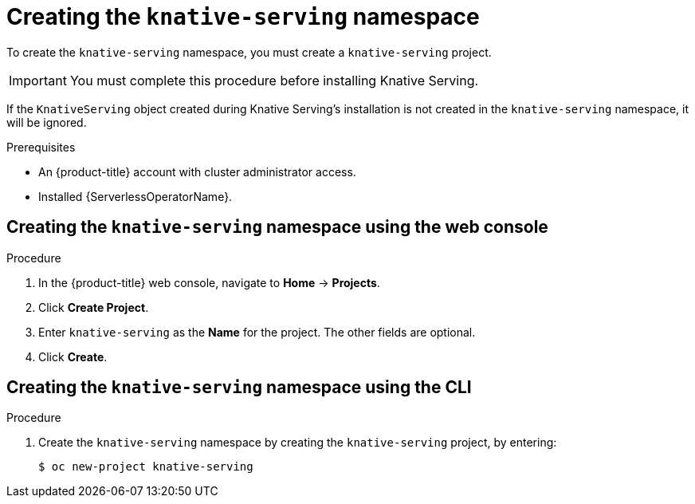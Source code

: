 // Module included in the following assemblies:
//
//  * serverless/installing_serverless/installing-knative-serving.adoc

[id="serverless-create-serving-namespace_context"]
= Creating the `knative-serving` namespace

To create the `knative-serving` namespace, you must create a `knative-serving` project.

[IMPORTANT]
====
You must complete this procedure before installing Knative Serving.
====

If the `KnativeServing` object created during Knative Serving's installation is not created in the `knative-serving` namespace, it will be ignored.

.Prerequisites
* An {product-title} account with cluster administrator access.
* Installed {ServerlessOperatorName}.

[id="serverless-create-serving-project-web-console_{context}"]
== Creating the `knative-serving` namespace using the web console

.Procedure
. In the {product-title} web console, navigate to *Home* → *Projects*.
. Click *Create Project*.
. Enter `knative-serving` as the *Name* for the project. The other fields are optional.
. Click *Create*.

[id="serverless-create-serving-project-oc_{context}"]
== Creating the `knative-serving` namespace using the CLI

.Procedure
. Create the `knative-serving` namespace by creating the `knative-serving` project, by entering:
+
----
$ oc new-project knative-serving
----
